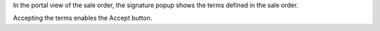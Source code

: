 In the portal view of the sale order, the signature popup shows the terms defined in the sale order.

Accepting the terms enables the Accept button.
